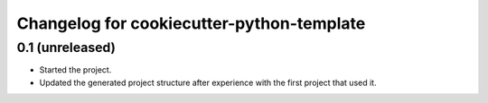 Changelog for cookiecutter-python-template
==========================================


0.1 (unreleased)
----------------

- Started the project.

- Updated the generated project structure after experience with the first
  project that used it.
